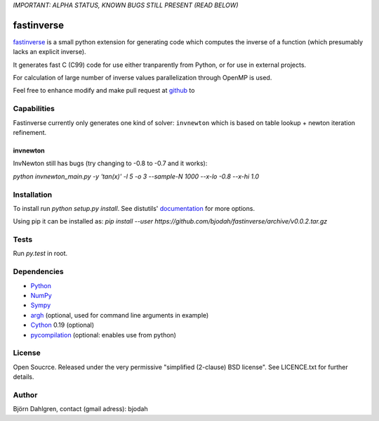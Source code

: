 *IMPORTANT: ALPHA STATUS, KNOWN BUGS STILL PRESENT (READ BELOW)*

===========
fastinverse
===========

fastinverse_ is a small python extension for generating code which computes
the inverse of a function (which presumably lacks an explicit inverse).

It generates fast C (C99) code for use either tranparently from Python,
or for use in external projects. 

For calculation of large number of inverse values parallelization through OpenMP is used.

Feel free to enhance modify and make pull request at `github`__ to

.. _fastinverse: https://github.com/bjodah/fastinverse

__ fastinverse_

Capabilities
============
Fastinverse currently only generates one kind of solver: ``invnewton`` which is 
based on table lookup + newton iteration refinement.

invnewton
---------
InvNewton still has bugs (try changing to -0.8 to -0.7 and it works): 

`python invnewton_main.py -y 'tan(x)' -l 5 -o 3 --sample-N 1000 --x-lo -0.8 --x-hi 1.0`


Installation
============
To install run `python setup.py install`.
See distutils' documentation_ for more options.

.. _documentation: http://docs.python.org/2/library/distutils.html

Using pip it can be installed as:
`pip install --user https://github.com/bjodah/fastinverse/archive/v0.0.2.tar.gz`

Tests
=====
Run `py.test` in root.


Dependencies
============
* Python_
* NumPy_
* Sympy_ 
* argh_ (optional, used for command line arguments in example)
* Cython_ 0.19 (optional)
* pycompilation_ (optional: enables use from python)

.. _Python: http://www.python.org
.. _NumPy: http://www.numpy.org/
.. _Mako: http://www.makotemplates.org/
.. _Cython: http://www.cython.org/
.. _Sympy: http://sympy.org/
.. _pycompilation: https://github.com/bjodah/pycompilation
.. _argh: https://pypi.python.org/pypi/argh

License
=======
Open Soucrce. Released under the very permissive "simplified
(2-clause) BSD license". See LICENCE.txt for further details.

Author
======
Björn Dahlgren, contact (gmail adress): bjodah
